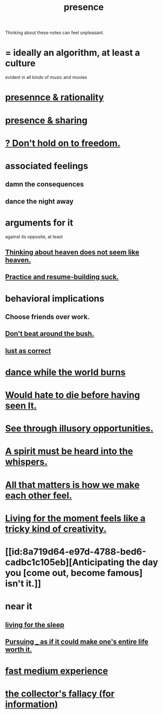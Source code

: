 :PROPERTIES:
:ID:       c0d17892-182e-45f8-b86d-a5a5b3bba61e
:ROAM_ALIASES: "fast night fantasy" "living like there's no tomorrow" "There is only now."
:END:
#+title: presence
Thinking about these notes can feel unpleasant.
* = ideally an algorithm, at least a culture
  evident in all kinds of music and movies
* [[id:dd04d72b-8f97-4fc7-92d8-1858c5323428][presennce & rationality]]
* [[id:d060b13a-7452-4837-8d9b-11f2f48b71a4][presence & sharing]]
* [[id:40170cc5-53d7-4172-8e71-f3393a349d38][? Don't hold on to freedom.]]
* associated feelings
** damn the consequences
** dance the night away
* arguments for it
  against its opposite, at least
** [[id:51f4281a-6b3b-4c0a-a38f-7b32eda8a7b7][Thinking about heaven does not seem like heaven.]]
** [[id:5a49b82d-9b09-4f5a-ae80-6c6595d46ae1][Practice and resume-building suck.]]
* behavioral implications
** Choose friends over work.
** [[id:de26311c-9b4b-48f4-afa1-c7a680f73b30][Don't beat around the bush.]]
** [[id:94560eb7-3ea1-4098-9107-e083459de5cc][lust as correct]]
* [[id:584b52aa-69a3-466c-a796-6e8eac0ec727][dance while the world burns]]
* [[id:42ba6f52-f0a6-484d-9cd2-d74bdf8213f7][Would hate to die before having seen It.]]
* [[id:73a7935c-5309-46e7-84e1-fb4c292f7ad0][See through illusory opportunities.]]
* [[id:32ba8739-6f88-4c13-8aad-882601213a98][A spirit must be heard into the whispers.]]
* [[id:3fea916e-26ed-441c-883c-e642b205bf05][All that matters is how we make each other feel.]]
* [[id:344a5d25-70e4-487d-a802-24c64ace3637][Living for the moment feels like a tricky kind of creativity.]]
* [[id:8a719d64-e97d-4788-bed6-cadbc1c105eb][Anticipating the day you [come out, become famous] isn't it.]]
* near it
** [[id:3227574f-2ef9-4c1a-a675-5caf064ef9c6][living for the sleep]]
** [[id:c9f48f52-2646-4f54-9c72-b03d05e616d3][Pursuing _ as if it could make one's entire life worth it.]]
* [[id:13e24c8b-c45a-4448-a3a8-8b1ae529f092][fast medium experience]]
* [[id:84a8e1b0-baa5-4435-a564-a921e45e24de][the collector's fallacy (for information)]]
